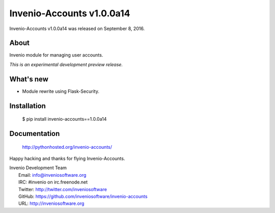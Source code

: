 ============================
 Invenio-Accounts v1.0.0a14
============================

Invenio-Accounts v1.0.0a14 was released on September 8, 2016.

About
-----

Invenio module for managing user accounts.

*This is an experimental development preview release.*

What's new
----------

- Module rewrite using Flask-Security.

Installation
------------

   $ pip install invenio-accounts==1.0.0a14

Documentation
-------------

   http://pythonhosted.org/invenio-accounts/

Happy hacking and thanks for flying Invenio-Accounts.

| Invenio Development Team
|   Email: info@inveniosoftware.org
|   IRC: #invenio on irc.freenode.net
|   Twitter: http://twitter.com/inveniosoftware
|   GitHub: https://github.com/inveniosoftware/invenio-accounts
|   URL: http://inveniosoftware.org
